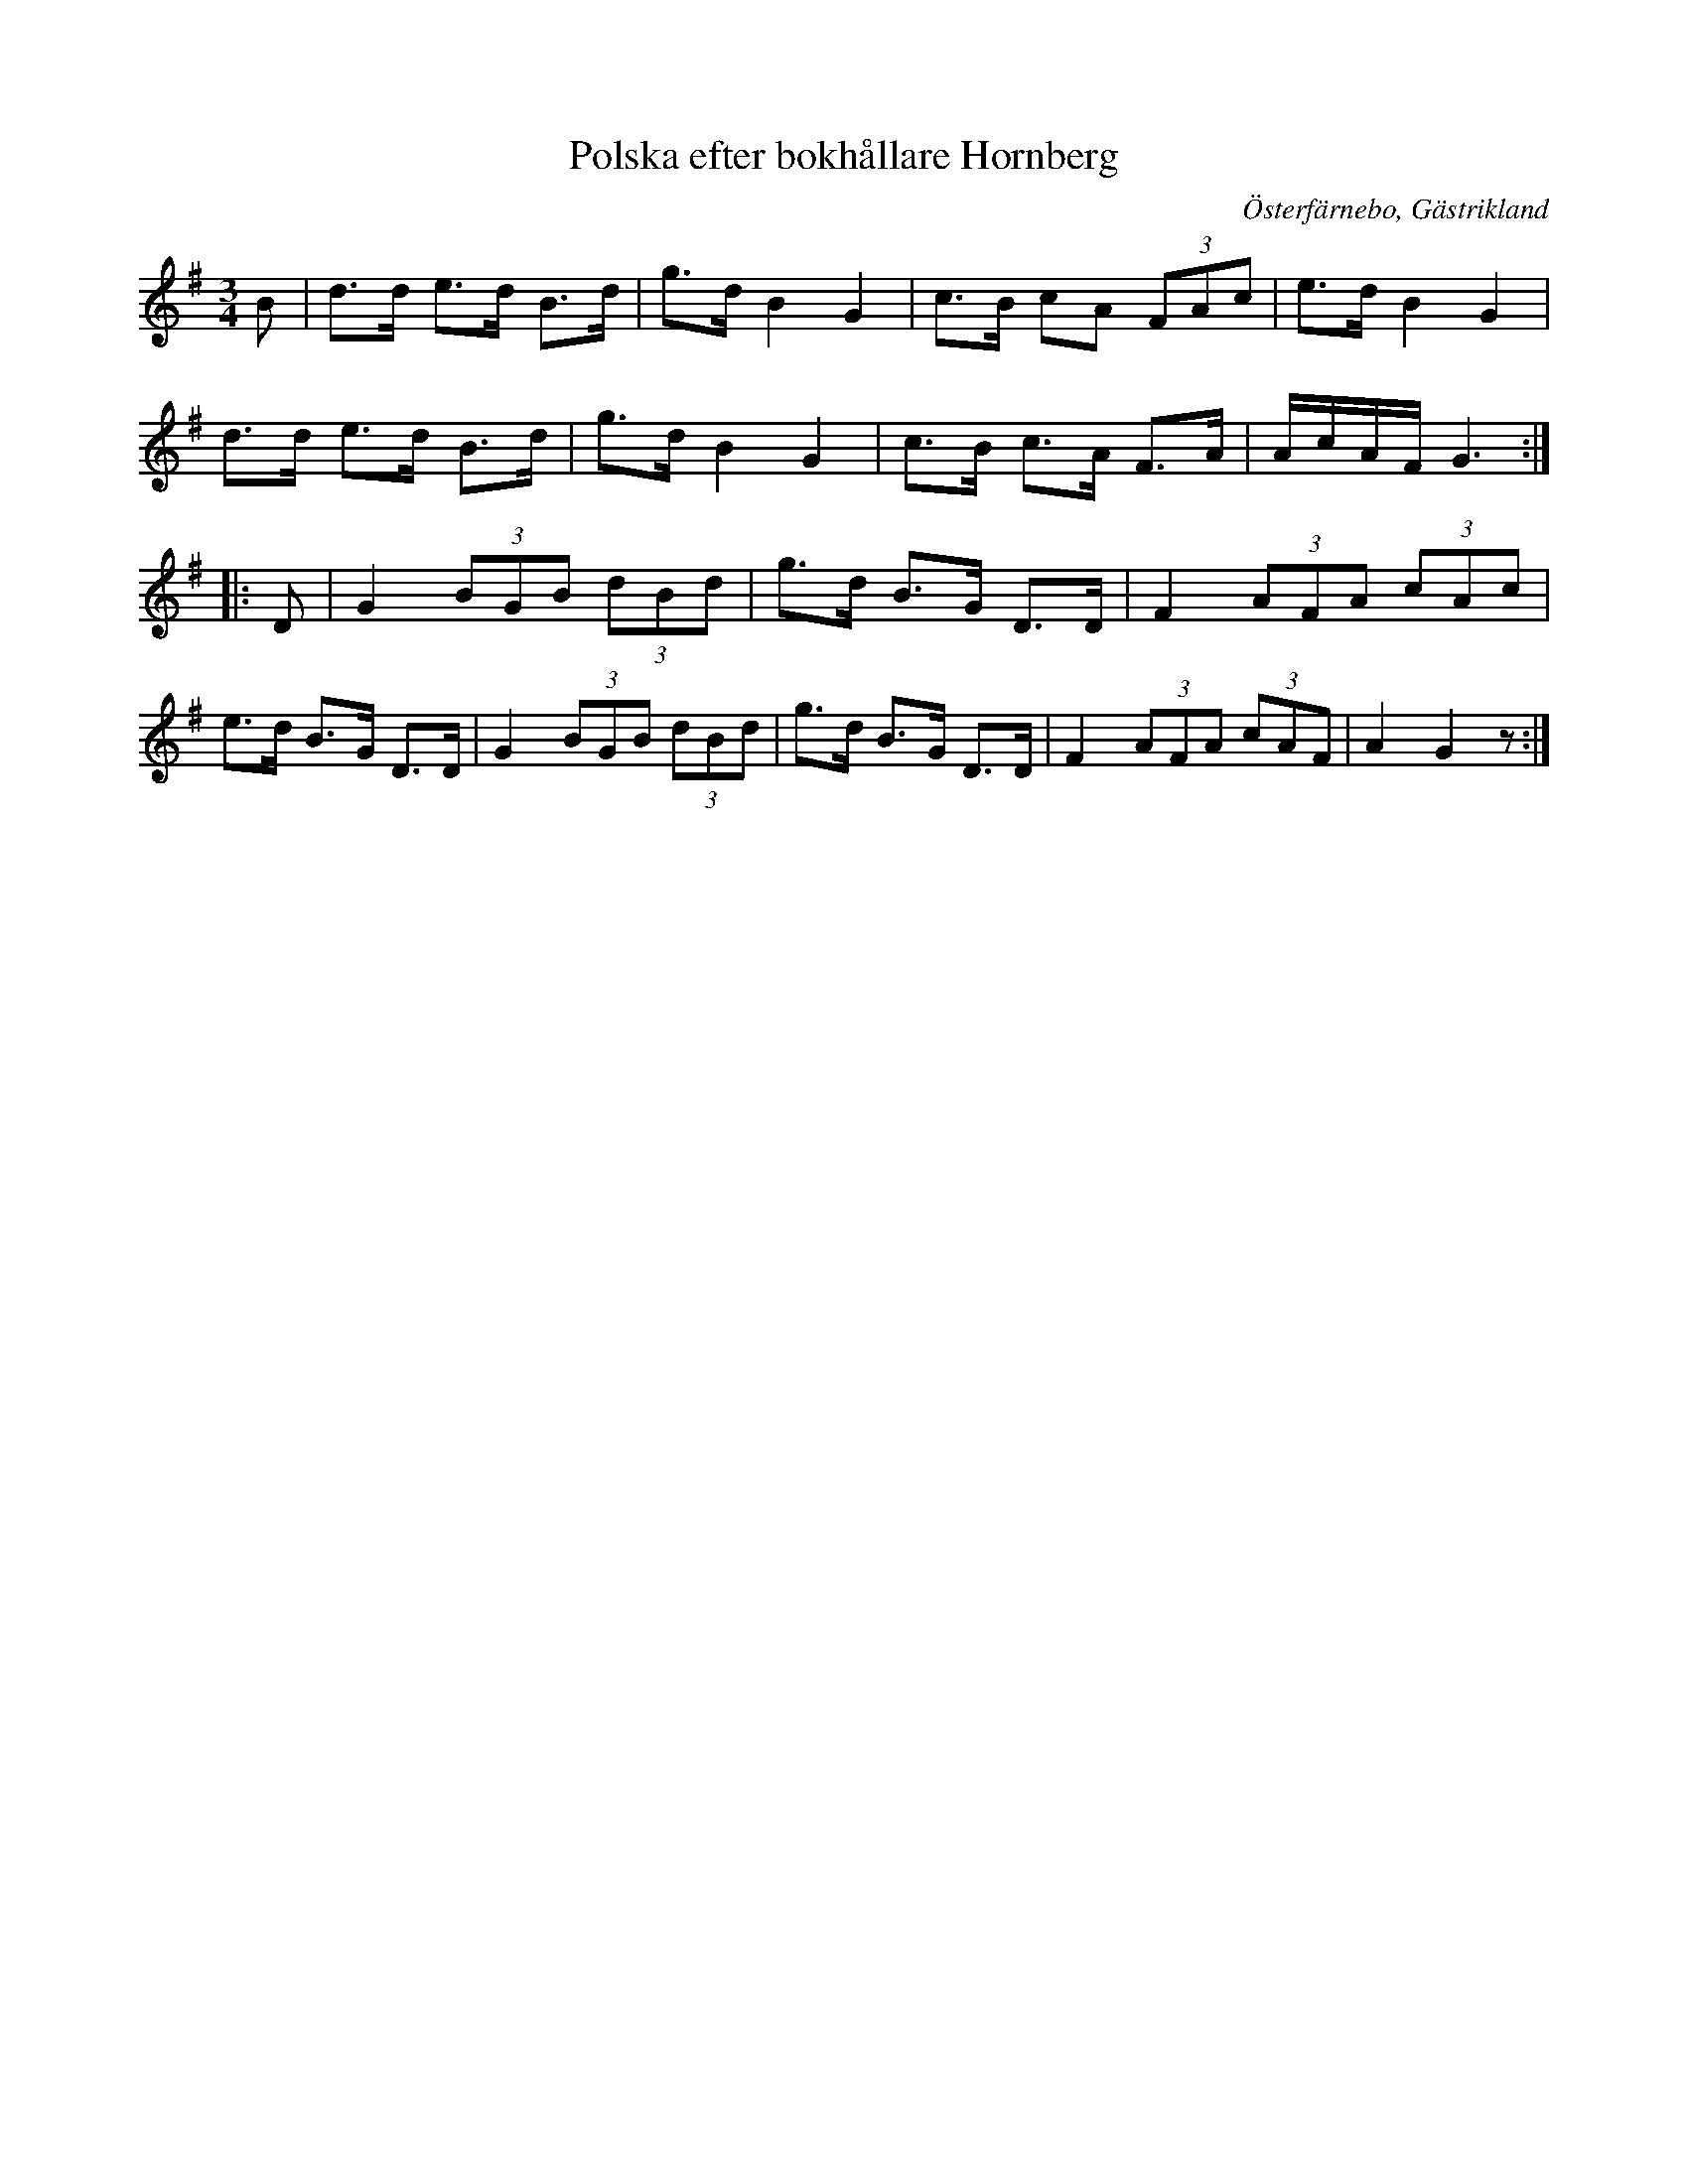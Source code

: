 %%abc-charset utf-8

X:1
T:Polska efter bokhållare Hornberg
R:Polska
Z:Göran Hed 2009-002-20
O:Österfärnebo, Gästrikland
S:efter Gunnar Persson
M: 3/4
L: 1/8
K:G
B|d>d e>d B>d| g>d B2 G2| c>B cA (3FAc| e>dB2G2|
d>d e>d B>d| g>d B2G2| c>B c>A F>A| A/2c/2A/2F/2 G3:|
|:D| G2 (3BGB (3dBd| g>d B>G D>D| F2 (3AFA (3cAc|
e>d B>G D>D| G2 (3BGB (3dBd| g>d B>G D>D| F2 (3AFA (3cAF|A2G2z:|

